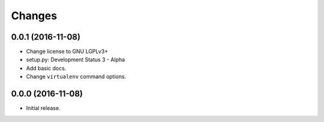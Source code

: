Changes
=======

0.0.1 (2016-11-08)
------------------

- Change license to GNU LGPLv3+

- setup.py: Development Status 3 - Alpha

- Add basic docs.

- Change ``virtualenv`` command options.


0.0.0 (2016-11-08)
------------------

- Initial release.
